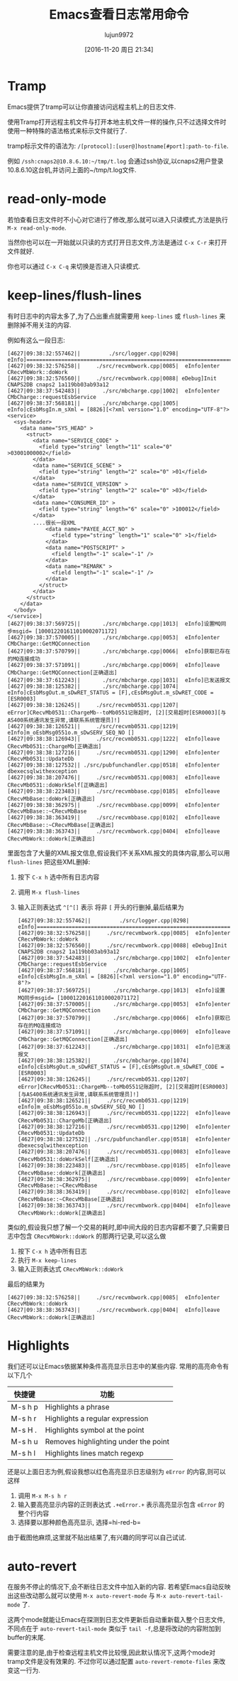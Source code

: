 #+TITLE: Emacs查看日志常用命令
#+AUTHOR: lujun9972
#+CATEGORY: .
#+DATE: [2016-11-20 周日 21:34]
#+OPTIONS: ^:{}

* Tramp

Emacs提供了tramp可以让你直接访问远程主机上的日志文件. 

使用Tramp打开远程主机文件与打开本地主机文件一样的操作,只不过选择文件时使用一种特殊的语法格式来标示文件就行了. 

tramp标示文件的语法为: =/[protocol]:[user@]hostname[#port]:path-to-file=. 

例如 =/ssh:cnaps2@10.8.6.10:~/tmp/t.log= 会通过ssh协议,以cnaps2用户登录10.8.6.10这台机,并访问上面的~/tmp/t.log文件.

* read-only-mode

若怕查看日志文件时不小心对它进行了修改,那么就可以进入只读模式,方法是执行 =M-x read-only-mode=.

当然你也可以在一开始就以只读的方式打开日志文件,方法是通过 =C-x C-r= 来打开文件就好.

你也可以通过 =C-x C-q= 来切换是否进入只读模式.

* keep-lines/flush-lines

有时日志中的内容太多了,为了凸出重点就需要用 =keep-lines= 或 =flush-lines= 来删除掉不用关注的内容.

例如有这么一段日志:
#+BEGIN_EXAMPLE
  [4627|09:38:32:557462||         ./src/logger.cpp|0298|  eInfo]=========================================================================
  [4627|09:38:32:576258||     ./src/recvmbwork.cpp|0085|  eInfo]enter CRecvMbWork::doWork
  [4627|09:38:32:576560||     ./src/recvmbwork.cpp|0088| eDebug]Init CNAPS2DB cnaps2 1a119bb03ab93a12
  [4627|09:38:37:542483||       ./src/mbcharge.cpp|1002|  eInfo]enter CMbCharge::requestEsbService
  [4627|09:38:37:568181||       ./src/mbcharge.cpp|1005|  eInfo]cEsbMsgIn.m_sXml = [8826][<?xml version="1.0" encoding="UTF-8"?>
  <service>
    <sys-header>
      <data name="SYS_HEAD" >
        <struct>
          <data name="SERVICE_CODE" >
            <field type="string" length="11" scale="0" >03001000002</field>
          </data>
          <data name="SERVICE_SCENE" >
            <field type="string" length="2" scale="0" >01</field>
          </data>
          <data name="SERVICE_VERSION" >
            <field type="string" length="2" scale="0" >03</field>
          </data>
          <data name="CONSUMER_ID" >
            <field type="string" length="6" scale="0" >100012</field>
          </data>
          ....很长一段XML
              <data name="PAYEE_ACCT_NO" >
                <field type="string" length="1" scale="0" >1</field>
              </data>
              <data name="POSTSCRIPT" >
                <field length="-1" scale="-1" />
              </data>
              <data name="REMARK" >
                <field length="-1" scale="-1" />
              </data>
            </struct>
          </data>
        </struct>
      </data>
    </body>
  </service>]
  [4627|09:38:37:569725||       ./src/mbcharge.cpp|1013|  eInfo]设置MQ同步msgid= [100012201611010002071172]
  [4627|09:38:37:570005||       ./src/mbcharge.cpp|0053|  eInfo]enter CMbCharge::GetMQConnection
  [4627|09:38:37:570799||       ./src/mbcharge.cpp|0066|  eInfo]获取已存在的MQ连接成功
  [4627|09:38:37:571091||       ./src/mbcharge.cpp|0069|  eInfo]leave CMbCharge::GetMQConnection[正确退出]
  [4627|09:38:37:612243||       ./src/mbcharge.cpp|1031|  eInfo]已发送报文
  [4627|09:38:38:125382||       ./src/mbcharge.cpp|1074|  eInfo]cEsbMsgOut.m_sDwRET_STATUS = [F],cEsbMsgOut.m_sDwRET_CODE = [ESR0003]
  [4627|09:38:38:126245||     ./src/recvmb0531.cpp|1207| eError]CRecvMb0531::ChargeMb--toMb0551记账超时, [2][交易超时[ESR0003][与AS400系统通讯发生异常,请联系系统管理员]!]
  [4627|09:38:38:126521||     ./src/recvmb0531.cpp|1219|  eInfo]m_oEsbMsg0551o.m_sDwSERV_SEQ_NO []
  [4627|09:38:38:126943||     ./src/recvmb0531.cpp|1222|  eInfo]leave CRecvMb0531::ChargeMb[正确退出]
  [4627|09:38:38:127216||     ./src/recvmb0531.cpp|1290|  eInfo]enter CRecvMb0531::UpdateDb
  [4627|09:38:38:127532|| ./src/pubfunchandler.cpp|0518|  eInfo]enter dbexecsqlwithexception
  [4627|09:38:38:207476||     ./src/recvmb0531.cpp|0083|  eInfo]leave CRecvMb0531::doWorkSelf[正确退出]
  [4627|09:38:38:223483||     ./src/recvmbbase.cpp|0185|  eInfo]leave CRecvMbBase::doWork[正确退出]
  [4627|09:38:38:362975||     ./src/recvmbbase.cpp|0099|  eInfo]enter CRecvMbBase::~CRecvMbBase
  [4627|09:38:38:363419||     ./src/recvmbbase.cpp|0102|  eInfo]leave CRecvMbBase::~CRecvMbBase[正确退出]
  [4627|09:38:38:363743||     ./src/recvmbwork.cpp|0404|  eInfo]leave CRecvMbWork::doWork[正确退出]
#+END_EXAMPLE

里面包含了大量的XML报文信息,假设我们不关系XML报文的具体内容,那么可以用 =flush-lines= 把这些XML删掉:

1. 按下 =C-x h= 选中所有日志内容
2. 调用 =M-x flush-lines=
3. 输入正则表达式 =^[^[]= 表示 将非 =[= 开头的行删掉,最后结果为
   #+BEGIN_EXAMPLE
     [4627|09:38:32:557462||         ./src/logger.cpp|0298|  eInfo]=========================================================================
     [4627|09:38:32:576258||     ./src/recvmbwork.cpp|0085|  eInfo]enter CRecvMbWork::doWork
     [4627|09:38:32:576560||     ./src/recvmbwork.cpp|0088| eDebug]Init CNAPS2DB cnaps2 1a119bb03ab93a12
     [4627|09:38:37:542483||       ./src/mbcharge.cpp|1002|  eInfo]enter CMbCharge::requestEsbService
     [4627|09:38:37:568181||       ./src/mbcharge.cpp|1005|  eInfo]cEsbMsgIn.m_sXml = [8826][<?xml version="1.0" encoding="UTF-8"?>
     [4627|09:38:37:569725||       ./src/mbcharge.cpp|1013|  eInfo]设置MQ同步msgid= [100012201611010002071172]
     [4627|09:38:37:570005||       ./src/mbcharge.cpp|0053|  eInfo]enter CMbCharge::GetMQConnection
     [4627|09:38:37:570799||       ./src/mbcharge.cpp|0066|  eInfo]获取已存在的MQ连接成功
     [4627|09:38:37:571091||       ./src/mbcharge.cpp|0069|  eInfo]leave CMbCharge::GetMQConnection[正确退出]
     [4627|09:38:37:612243||       ./src/mbcharge.cpp|1031|  eInfo]已发送报文
     [4627|09:38:38:125382||       ./src/mbcharge.cpp|1074|  eInfo]cEsbMsgOut.m_sDwRET_STATUS = [F],cEsbMsgOut.m_sDwRET_CODE = [ESR0003]
     [4627|09:38:38:126245||     ./src/recvmb0531.cpp|1207| eError]CRecvMb0531::ChargeMb--toMb0551记账超时, [2][交易超时[ESR0003][与AS400系统通讯发生异常,请联系系统管理员]!]
     [4627|09:38:38:126521||     ./src/recvmb0531.cpp|1219|  eInfo]m_oEsbMsg0551o.m_sDwSERV_SEQ_NO []
     [4627|09:38:38:126943||     ./src/recvmb0531.cpp|1222|  eInfo]leave CRecvMb0531::ChargeMb[正确退出]
     [4627|09:38:38:127216||     ./src/recvmb0531.cpp|1290|  eInfo]enter CRecvMb0531::UpdateDb
     [4627|09:38:38:127532|| ./src/pubfunchandler.cpp|0518|  eInfo]enter dbexecsqlwithexception
     [4627|09:38:38:207476||     ./src/recvmb0531.cpp|0083|  eInfo]leave CRecvMb0531::doWorkSelf[正确退出]
     [4627|09:38:38:223483||     ./src/recvmbbase.cpp|0185|  eInfo]leave CRecvMbBase::doWork[正确退出]
     [4627|09:38:38:362975||     ./src/recvmbbase.cpp|0099|  eInfo]enter CRecvMbBase::~CRecvMbBase
     [4627|09:38:38:363419||     ./src/recvmbbase.cpp|0102|  eInfo]leave CRecvMbBase::~CRecvMbBase[正确退出]
     [4627|09:38:38:363743||     ./src/recvmbwork.cpp|0404|  eInfo]leave CRecvMbWork::doWork[正确退出]
   #+END_EXAMPLE

     
类似的,假设我只想了解一个交易的耗时,即中间大段的日志内容都不要了,只需要日志中包含 =CRecvMbWork::doWork= 的那两行记录,可以这么做

1. 按下 =C-x h= 选中所有日志
2. 执行 =M-x keep-lines=
3. 输入正则表达式 =CRecvMbWork::doWork=

最后的结果为
#+BEGIN_EXAMPLE
  [4627|09:38:32:576258||     ./src/recvmbwork.cpp|0085|  eInfo]enter CRecvMbWork::doWork
  [4627|09:38:38:363743||     ./src/recvmbwork.cpp|0404|  eInfo]leave CRecvMbWork::doWork[正确退出]
#+END_EXAMPLE

* Highlights
我们还可以让Emacs依据某种条件高亮显示日志中的某些内容. 常用的高亮命令有以下几个

| 快捷键  | 功能                                 |
|---------+--------------------------------------|
| M-s h p | Highlights a phrase                  |
| M-s h r | Highlights a regular expression      |
| M-s H . | Highlights symbol at the point       |
| M-s h u | Removes highlighting under the point |
| M-s h l | Highlights lines match regexp        |

还是以上面日志为例,假设我想以红色高亮显示日志级别为 =eError= 的内容,则可以这样

1. 调用 =M-x M-s h r=
2. 输入要高亮显示内容的正则表达式 =.+eError.+= 表示高亮显示包含 =eError= 的整个行内容
3. 选择要以那种颜色高亮显示, 选择=hi-red-b=
   
由于截图他麻烦,这里就不贴出结果了,有兴趣的同学可以自己试试.
* auto-revert
在服务不停止的情况下,会不断往日志文件中加入新的内容. 若希望Emacs自动反映出这些改动那么就可以使用 =M-x auto-revert-mode= 与 =M-x auto-revert-tail-mode= 了.

这两个mode就能让Emacs在探测到日志文件更新后自动重新载入整个日志文件,不同点在于 =auto-revert-tail-mode= 类似于 =tail -f=,总是将改动的内容附加到buffer的末尾.

需要注意的是,由于检查远程主机文件比较慢,因此默认情况下,这两个mode对tramp文件是没有效果的. 不过你可以通过配置 =auto-revert-remote-files= 来改变这一行为.
